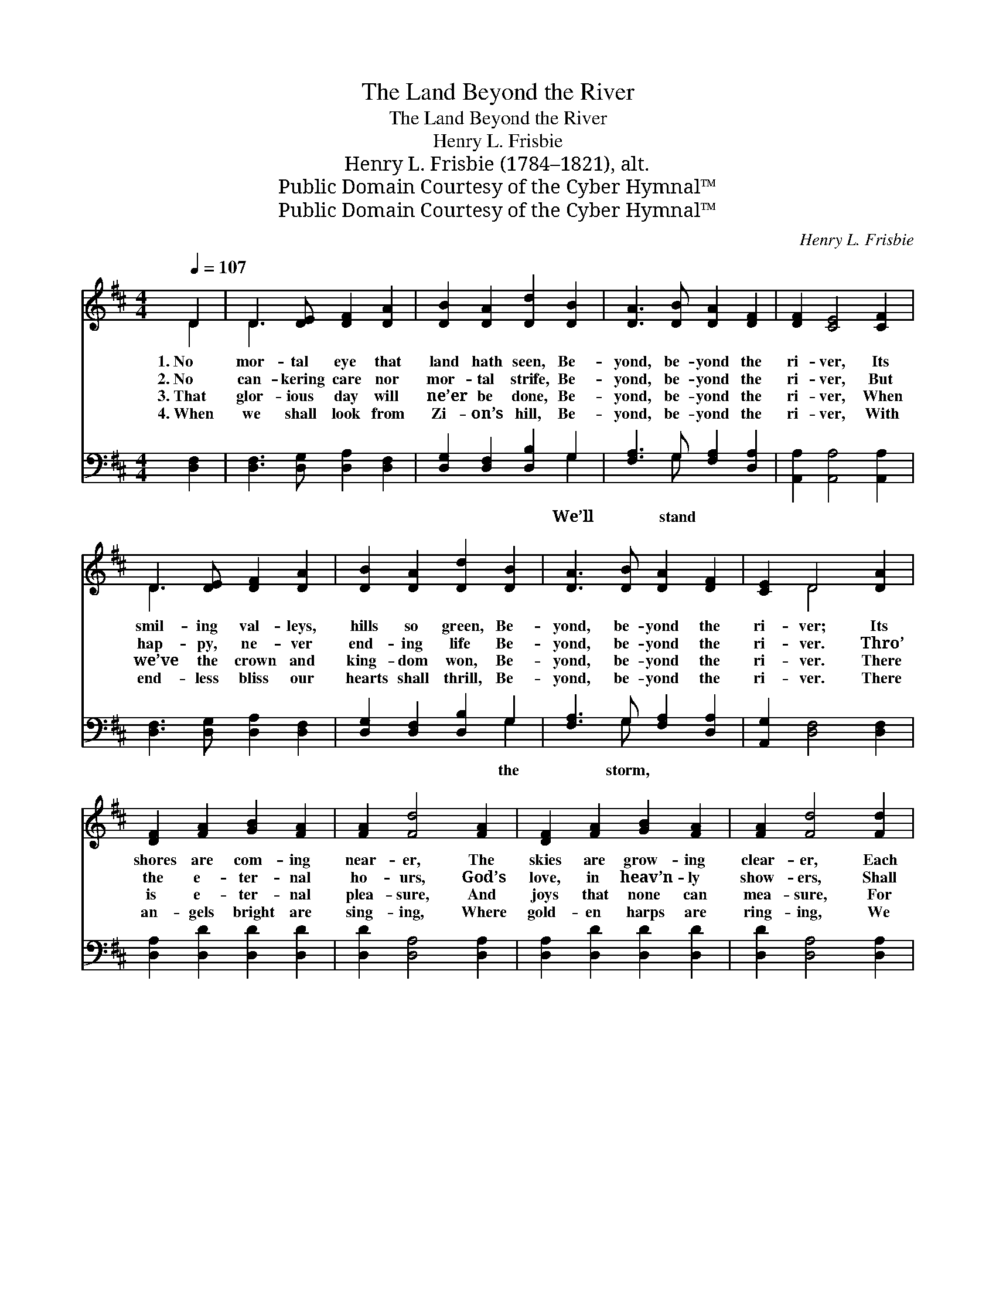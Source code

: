 X:1
T:The Land Beyond the River
T:The Land Beyond the River
T:Henry L. Frisbie
T:Henry L. Frisbie (1784–1821), alt.
T:Public Domain Courtesy of the Cyber Hymnal™
T:Public Domain Courtesy of the Cyber Hymnal™
C:Henry L. Frisbie
Z:Public Domain
Z:Courtesy of the Cyber Hymnal™
%%score ( 1 2 ) ( 3 4 )
L:1/8
Q:1/4=107
M:4/4
K:D
V:1 treble 
V:2 treble 
V:3 bass 
V:4 bass 
V:1
 D2 | D3 [DE] [DF]2 [DA]2 | [DB]2 [DA]2 [Dd]2 [DB]2 | [DA]3 [DB] [DA]2 [DF]2 | [DF]2 [CE]4 [CF]2 | %5
w: 1.~No|mor- tal eye that|land hath seen, Be-|yond, be- yond the|ri- ver, Its|
w: 2.~No|can- kering care nor|mor- tal strife, Be-|yond, be- yond the|ri- ver, But|
w: 3.~That|glor- ious day will|ne’er be done, Be-|yond, be- yond the|ri- ver, When|
w: 4.~When|we shall look from|Zi- on’s hill, Be-|yond, be- yond the|ri- ver, With|
 D3 [DE] [DF]2 [DA]2 | [DB]2 [DA]2 [Dd]2 [DB]2 | [DA]3 [DB] [DA]2 [DF]2 | [CE]2 D4 [DA]2 | %9
w: smil- ing val- leys,|hills so green, Be-|yond, be- yond the|ri- ver; Its|
w: hap- py, ne- ver|end- ing life Be-|yond, be- yond the|ri- ver. Thro’|
w: we’ve the crown and|king- dom won, Be-|yond, be- yond the|ri- ver. There|
w: end- less bliss our|hearts shall thrill, Be-|yond, be- yond the|ri- ver. There|
 [DF]2 [FA]2 [GB]2 [FA]2 | [FA]2 [Fd]4 [FA]2 | [DF]2 [FA]2 [GB]2 [FA]2 | [FA]2 [Fd]4 [Fd]2 | %13
w: shores are com- ing|near- er, The|skies are grow- ing|clear- er, Each|
w: the e- ter- nal|ho- urs, God’s|love, in heav’n- ly|show- ers, Shall|
w: is e- ter- nal|plea- sure, And|joys that none can|mea- sure, For|
w: an- gels bright are|sing- ing, Where|gold- en harps are|ring- ing, We|
 [FA]2 [Fd]2 [Ge]2 [Fd]2 | [GB]2 [Gd]2 ([Gc]2 [GB]2) | [FA]3 [GB] [FA]2 [DF]2 | [CE]2 D4 || %17
w: day it seem- eth|near- er, That *|land be- yond the|ri- ver.|
w: wa- ter faith’s fair|flow- ers In~the *|land be- yond the|ri- ver.|
w: those who have their|trea- sure, In~the *|land be- yond the|ri- ver.|
w: ne’er shall cease our|sing- ing, In~the *|land be- yond the|ri- ver.|
"^Refrain" [DF]2 | [FA]3 [FA] [FA]2 F2 | [GB]3 [GB] [GB]2 [FA]2 | [FA]3 [FA] [FA]2 [DF]2 | %21
w: ||||
w: ||||
w: ||||
w: ||||
 [DF]2 [CE]4 [CF]2 | D3 [DE] [DF]2 [DA]2 x8 | [DB]2 [DA]2 !fermata![Dd]2 [Gc]>[GB] | %24
w: |||
w: |||
w: |||
w: |||
 [FA]3 [GB] [FA]2 [DF]2 | [CE]2 D4 |] %26
w: ||
w: ||
w: ||
w: ||
V:2
 D2 | D3 x5 | x8 | x8 | x8 | D3 x5 | x8 | x8 | x2 D4 x2 | x8 | x8 | x8 | x8 | x8 | x8 | x8 | %16
 x2 D4 || x2 | x6 F2 | x8 | x8 | x8 | D3 x13 | x8 | x8 | x2 D4 |] %26
V:3
 [D,F,]2 | [D,F,]3 [D,G,] [D,A,]2 [D,F,]2 | [D,G,]2 [D,F,]2 [D,B,]2 G,2 | %3
w: ||* * * We’ll|
 [F,A,]3 G, [F,A,]2 [D,A,]2 | [A,,A,]2 [A,,A,]4 [A,,A,]2 | [D,F,]3 [D,G,] [D,A,]2 [D,F,]2 | %6
w: * stand * *|||
 [D,G,]2 [D,F,]2 [D,B,]2 G,2 | [F,A,]3 G, [F,A,]2 [D,A,]2 | [A,,G,]2 [D,F,]4 [D,F,]2 | %9
w: * * * the|* storm, * *||
 [D,A,]2 [D,D]2 [D,D]2 [D,D]2 | [D,D]2 [D,A,]4 [D,A,]2 | [D,A,]2 [D,D]2 [D,D]2 [D,D]2 | %12
w: |||
 [D,D]2 [D,A,]4 [D,A,]2 | [D,A,]2 [D,A,]2 [D,A,]2 [D,A,]2 | G,2 [G,B,]2 ([G,D]2 [G,D]2) | %15
w: ||We’ll * * *|
 [A,D]3 [A,D] [A,D]2 [A,,A,]2 | [A,,G,]2 [D,F,]4 || [D,A,]2 | [D,D]3 [D,D] [D,D]2 [D,D]2 | %19
w: ||stand|the storm, Its rage|
 [G,D]3 [G,D] [G,D]2 [D,D]2 | [D,D]3 [D,D] [D,D]2 [F,A,]2 | A,2 A,4 [A,,A,]2 | %22
w: is al- most o-|ver; We’ll an- chor|in the har-|
 [D,F,]3 [D,G,] [D,A,]2 [D,F,]2 [D,G,]2 [D,F,]2 !fermata![G,,B,]2 [G,,D]>[G,,D] | %23
w: bor soon, In the land be- yond the ri-|
 [A,,D]3 [A,,D] [A,,D]2 [A,,A,]2 | [A,,G,]2 [D,F,]4 x2 | x6 |] %26
w: ver. * * *|||
V:4
 x2 | x8 | x6 G,2 | x3 G, x4 | x8 | x8 | x6 G,2 | x3 G, x4 | x8 | x8 | x8 | x8 | x8 | x8 | G,2 x6 | %15
 x8 | x6 || x2 | x8 | x8 | x8 | A,2 A,4 x2 | x16 | x8 | x8 | x6 |] %26

